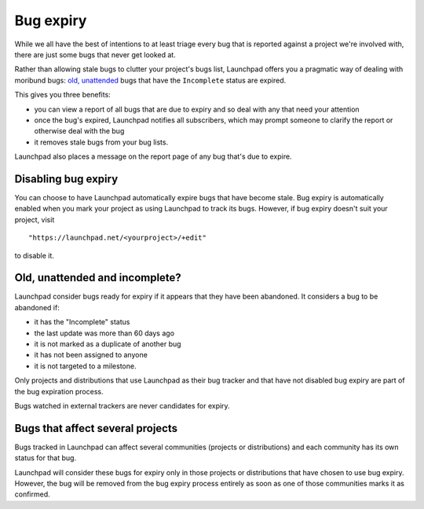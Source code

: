 Bug expiry
==========

While we all have the best of intentions to at least triage every bug
that is reported against a project we're involved with, there are just
some bugs that never get looked at.

Rather than allowing stale bugs to clutter your project's bugs list,
Launchpad offers you a pragmatic way of dealing with moribund bugs:
`old, unattended <Bugs/Expiry#definition>`__ bugs that have the ``Incomplete`` status are expired.

This gives you three benefits:

-  you can view a report of all bugs that are due to expiry and so deal
   with any that need your attention
-  once the bug's expired, Launchpad notifies all subscribers, which may
   prompt someone to clarify the report or otherwise deal with the bug
-  it removes stale bugs from your bug lists.

Launchpad also places a message on the report page of any bug that's due
to expire.

Disabling bug expiry
--------------------

You can choose to have Launchpad automatically expire bugs that have
become stale. Bug expiry is automatically enabled when you mark your project as using
Launchpad to track its bugs. However, if bug expiry doesn't suit your
project, visit

::

   "https://launchpad.net/<yourproject>/+edit"

to disable it.

Old, unattended and incomplete?
-------------------------------

Launchpad consider bugs ready for expiry if it appears that they have
been abandoned. It considers a bug to be abandoned if:

-  it has the "Incomplete" status
-  the last update was more than 60 days ago
-  it is not marked as a duplicate of another bug
-  it has not been assigned to anyone
-  it is not targeted to a milestone.

Only projects and distributions that use Launchpad as their bug tracker
and that have not disabled bug expiry are part of the bug expiration
process.

Bugs watched in external trackers are never candidates for expiry.

Bugs that affect several projects
---------------------------------

Bugs tracked in Launchpad can affect several communities (projects or
distributions) and each community has its own status for that bug.

Launchpad will consider these bugs for expiry only in those projects or
distributions that have chosen to use bug expiry. However, the bug will
be removed from the bug expiry process entirely as soon as one of those
communities marks it as confirmed.